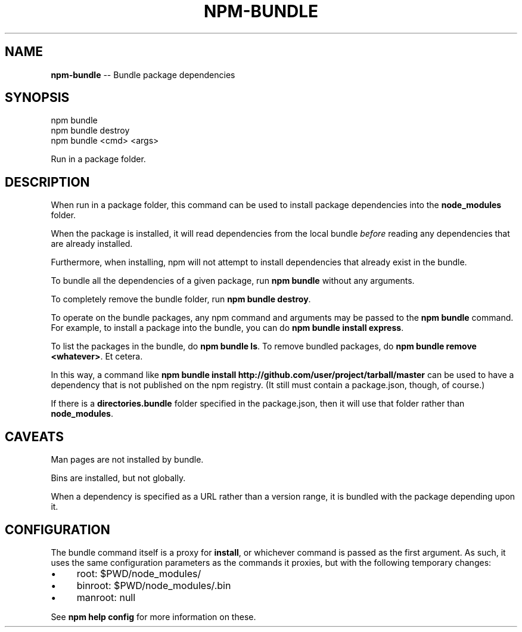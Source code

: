 .\" Generated with Ronnjs/v0.1
.\" http://github.com/kapouer/ronnjs/
.
.TH "NPM\-BUNDLE" "1" "January 2011" "" ""
.
.SH "NAME"
\fBnpm-bundle\fR \-\- Bundle package dependencies
.
.SH "SYNOPSIS"
.
.nf
npm bundle
npm bundle destroy
npm bundle <cmd> <args>
.
.fi
.
.P
Run in a package folder\.
.
.SH "DESCRIPTION"
When run in a package folder, this command can be used to install
package dependencies into the \fBnode_modules\fR folder\.
.
.P
When the package is installed, it will read dependencies from the local
bundle \fIbefore\fR reading any dependencies that are already installed\.
.
.P
Furthermore, when installing, npm will not attempt to install
dependencies that already exist in the bundle\.
.
.P
To bundle all the dependencies of a given package, run \fBnpm bundle\fR
without any arguments\.
.
.P
To completely remove the bundle folder, run \fBnpm bundle destroy\fR\|\.
.
.P
To operate on the bundle packages, any npm command and arguments may be
passed to the \fBnpm bundle\fR command\.  For example, to install a package
into the bundle, you can do \fBnpm bundle install express\fR\|\.
.
.P
To list the packages in the bundle, do \fBnpm bundle ls\fR\|\.  To remove bundled
packages, do \fBnpm bundle remove <whatever>\fR\|\.  Et cetera\.
.
.P
In this way, a command like \fBnpm bundle install http://github\.com/user/project/tarball/master\fR can be used
to have a dependency that is not published on the npm registry\.  (It still
must contain a package\.json, though, of course\.)
.
.P
If there is a \fBdirectories\.bundle\fR folder specified in the package\.json,
then it will use that folder rather than \fBnode_modules\fR\|\.
.
.SH "CAVEATS"
Man pages are not installed by bundle\.
.
.P
Bins are installed, but not globally\.
.
.P
When a dependency is specified as a URL rather than a version range, it
is bundled with the package depending upon it\.
.
.SH "CONFIGURATION"
The bundle command itself is a proxy for \fBinstall\fR, or whichever command
is passed as the first argument\.  As such, it uses
the same configuration parameters as the commands it proxies,
but with the following temporary changes:
.
.IP "\(bu" 4
root: $PWD/node_modules/
.
.IP "\(bu" 4
binroot: $PWD/node_modules/\.bin
.
.IP "\(bu" 4
manroot: null
.
.IP "" 0
.
.P
See \fBnpm help config\fR for more information on these\.
